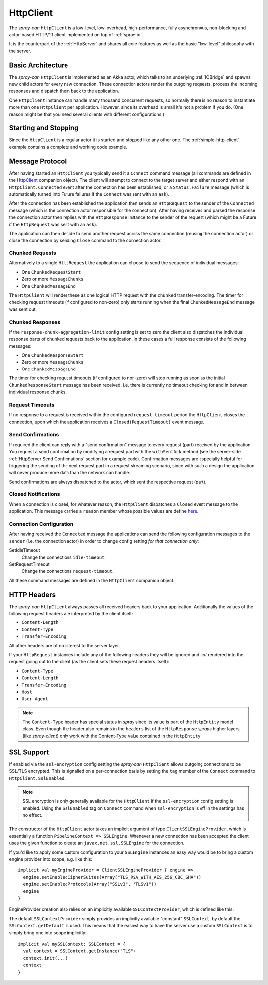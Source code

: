 .. _HttpClient:

HttpClient
==========

The *spray-can* ``HttpClient`` is a low-level, low-overhead, high-performance, fully asynchronous,
non-blocking and actor-based HTTP/1.1 client implemented on top of :ref:`spray-io`.

It is the counterpart of the :ref:`HttpServer` and shares all core features as well as the basic
"low-level" philosophy with the server.


Basic Architecture
------------------

The *spray-can* ``HttpClient`` is implemented as an Akka actor, which talks to an underlying :ref:`IOBridge` and spawns
new child actors for every new connection. These connection actors render the outgoing requests, process the incoming
responses and dispatch them back to the application.

One ``HttpClient`` instance can handle many thousand concurrent requests, so normally there is no reason to instantiate
more than one ``HttpClient`` per application. However, since its overhead is small it's not a problem if you do.
(One reason might be that you need several clients with different configurations.)


Starting and Stopping
---------------------

Since the ``HttpClient`` is a regular actor it is started and stopped like any other one.
The :ref:`simple-http-client` example contains a complete and working code example.


Message Protocol
----------------

After having started an ``HttpClient`` you typically send it a ``Connect`` command message (all commands are defined
in the HttpClient__ companion object). The client will attempt to connect to the target server and either respond with
an ``HttpClient.Connected`` event after the connection has been established, or a ``Status.Failure`` message
(which is automatically turned into Future failures if the ``Connect`` was sent with an ``ask``).

__ https://github.com/spray/spray/blob/master/spray-can/src/main/scala/spray/can/client/HttpClient.scala

After the connection has been established the application then sends an ``HttpRequest`` to the sender of the
``Connected`` message (which is the connection actor responsible for the connection). After having received and parsed
the response the connection actor then replies with the ``HttpResponse`` instance to the sender of the request
(which might be a Future if the ``HttpRequest`` was sent with an ``ask``).

The application can then decide to send another request across the same connection (reusing the connection actor) or
close the connection by sending ``Close`` command to the connection actor.


Chunked Requests
~~~~~~~~~~~~~~~~

Alternatively to a single ``HttpRequest`` the application can choose to send the sequence of individual messages:

- One ``ChunkedRequestStart``
- Zero or more ``MessageChunks``
- One ``ChunkedMessageEnd``

The ``HttpClient`` will render these as one logical HTTP request with the ``chunked`` transfer-encoding.
The timer for checking request timeouts (if configured to non-zero) only starts running when the final
``ChunkedMessageEnd`` message was sent out.


Chunked Responses
~~~~~~~~~~~~~~~~~

If the ``response-chunk-aggregation-limit`` config setting is set to zero the client also dispatches the individual
response parts of chunked requests back to the application. In these cases a full response consists of the following
messages:

- One ``ChunkedResponseStart``
- Zero or more ``MessageChunks``
- One ``ChunkedMessageEnd``

The timer for checking request timeouts (if configured to non-zero) will stop running as soon as the initial
``ChunkedResponseStart`` message has been received, i.e. there is currently no timeout checking
for and in between individual response chunks.


Request Timeouts
~~~~~~~~~~~~~~~~

If no response to a request is received within the configured ``request-timeout`` period the ``HttpClient`` closes
the connection, upon which the application receives a ``Closed(RequestTimeout)`` event message.


Send Confirmations
~~~~~~~~~~~~~~~~~~

If required the client can reply with a "send confirmation" message to every request (part) received by the application.
You request a send confirmation by modifying a request part with the ``withSentAck`` method (see the server-side
:ref:`HttpServer Send Confirmations` section for example code).
Confirmation messages are especially helpful for triggering the sending of the next request part in a request
streaming scenario, since with such a design the application will never produce more data than the network can handle.

Send confirmations are always dispatched to the actor, which sent the respective request (part).


Closed Notifications
~~~~~~~~~~~~~~~~~~~~

When a connection is closed, for whatever reason, the ``HttpClient`` dispatches a ``Closed`` event message to the
application. This message carries a ``reason`` member whose possible values are define here__.

__ https://github.com/spray/spray/blob/master/spray-io/src/main/scala/spray/io/ConnectionClosedReason.scala


Connection Configuration
~~~~~~~~~~~~~~~~~~~~~~~~

After having received the ``Connected`` message the applications can send the following configuration messages to the
``sender`` (i.e. the connection actor) in order to change config setting *for that connection only*:

SetIdleTimeout
  Change the connections ``idle-timeout``.

SetRequestTimeout
  Change the connections ``request-timeout``.

All these command messages are defined in the ``HttpClient`` companion object.


HTTP Headers
------------

The *spray-can* ``HttpClient`` always passes all received headers back to your application. Additionally the values of
the following request headers are interpreted by the client itself:

- ``Content-Length``
- ``Content-Type``
- ``Transfer-Encoding``

All other headers are of no interest to the server layer.

If your ``HttpRequest`` instances include any of the following headers they will be ignored and *not* rendered into
the request going out to the client (as the client sets these request headers itself):

- ``Content-Type``
- ``Content-Length``
- ``Transfer-Encoding``
- ``Host``
- ``User-Agent``

.. note:: The ``Content-Type`` header has special status in *spray* since its value is part of the ``HttpEntity`` model
   class. Even though the header also remains in the ``headers`` list of the ``HttpResponse`` *sprays* higher layers
   (like *spray-client*) only work with the Content-Type value contained in the ``HttpEntity``.


SSL Support
-----------

If enabled via the ``ssl-encryption`` config setting the *spray-can* ``HttpClient`` allows outgoing connections to be
SSL/TLS encrypted. This is signalled on a per-connection basis by setting the ``tag`` member of the ``Connect`` command
to ``HttpClient.SslEnabled``.

.. note:: SSL encryption is only generally available for the ``HttpClient`` if the ``ssl-encryption`` config setting is
   enabled. Using the ``SslEnabled`` tag on ``Connect`` command when ``ssl-encryption`` is off in the settings has no
   effect.

The constructor of the ``HttpClient`` actor takes an implicit argument of type ``ClientSSLEngineProvider``, which is
essentially a function ``PipelineContext => SSLEngine``. Whenever a new connection has been accepted the client uses
the given function to create an ``javax.net.ssl.SSLEngine`` for the connection.

If you'd like to apply some custom configuration to your ``SSLEngine`` instances an easy way would be to bring a custom
engine provider into scope, e.g. like this::

    implicit val myEngineProvider = ClientSSLEngineProvider { engine =>
      engine.setEnabledCipherSuites(Array("TLS_RSA_WITH_AES_256_CBC_SHA"))
      engine.setEnabledProtocols(Array("SSLv3", "TLSv1"))
      engine
    }

EngineProvider creation also relies on an implicitly available ``SSLContextProvider``, which is defined like this:

.. includecode:: /../spray-io/src/main/scala/spray/io/SslTlsSupport.scala
   :snippet: source-quote-SSLContextProvider

The default ``SSLContextProvider`` simply provides an implicitly available "constant" ``SSLContext``, by default the
``SSLContext.getDefault`` is used. This means that the easiest way to have the server use a custom ``SSLContext``
is to simply bring one into scope implicitly::

    implicit val mySSLContext: SSLContext = {
      val context = SSLContext.getInstance("TLS")
      context.init(...)
      context
    }

